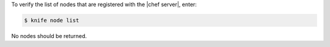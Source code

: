 .. This is an included how-to. 

To verify the list of nodes that are registered with the |chef server|, enter:

.. code-block:: bash

   $ knife node list

No nodes should be returned.

   

